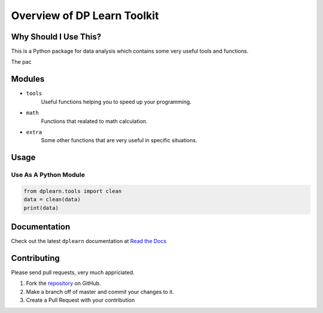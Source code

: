 Overview of DP Learn Toolkit
############################################################

|PyPI Version| |PyPI Platform| |PyPI License| |PyPI Doc|




Why Should I Use This?
************************************************************

This is a Python package for data analysis which contains some very useful tools and functions. 

The pac



Modules
************************************************************

- ``tools``
    Useful functions helping you to speed up your programming. 

- ``math``
    Functions that realated to math calculation. 

- ``extra``
    Some other functions that are very useful in specific situations. 



Usage
************************************************************

Use As A Python Module
------------------------------------------------------------

.. code-block:: python
   
 from dplearn.tools import clean
 data = clean(data)
 print(data)



Documentation
************************************************************

Check out the latest ``dplearn`` documentation at `Read the Docs <https://dp-learn.readthedocs.io/en/latest/>`_



Contributing
************************************************************

Please send pull requests, very much appriciated. 


1. Fork the `repository <https://github.com/Dual-Points/dplearn>`_ on GitHub.
2. Make a branch off of master and commit your changes to it.
3. Create a Pull Request with your contribution



.. |PyPI Platform| image:: https://img.shields.io/pypi/pyversions/dplearn.svg
   :target: https://pypi.python.org/pypi/dplearn

.. |PyPI License| image:: https://img.shields.io/pypi/l/dplearn.svg
   :target: https://pypi.python.org/pypi/dplearn

.. |PyPI Version| image:: https://img.shields.io/pypi/v/dplearn.svg
   :target: https://pypi.python.org/pypi/dplearn

.. |PyPI download| image:: https://img.shields.io/pypi/dm/dplearn.svg
   :target: https://pypi.python.org/pypi/dplearn

.. |PyPI Doc| image:: https://readthedocs.org/projects/dp-learn/badge/
   :target: https://dp-learn.readthedocs.io/en/latest/
